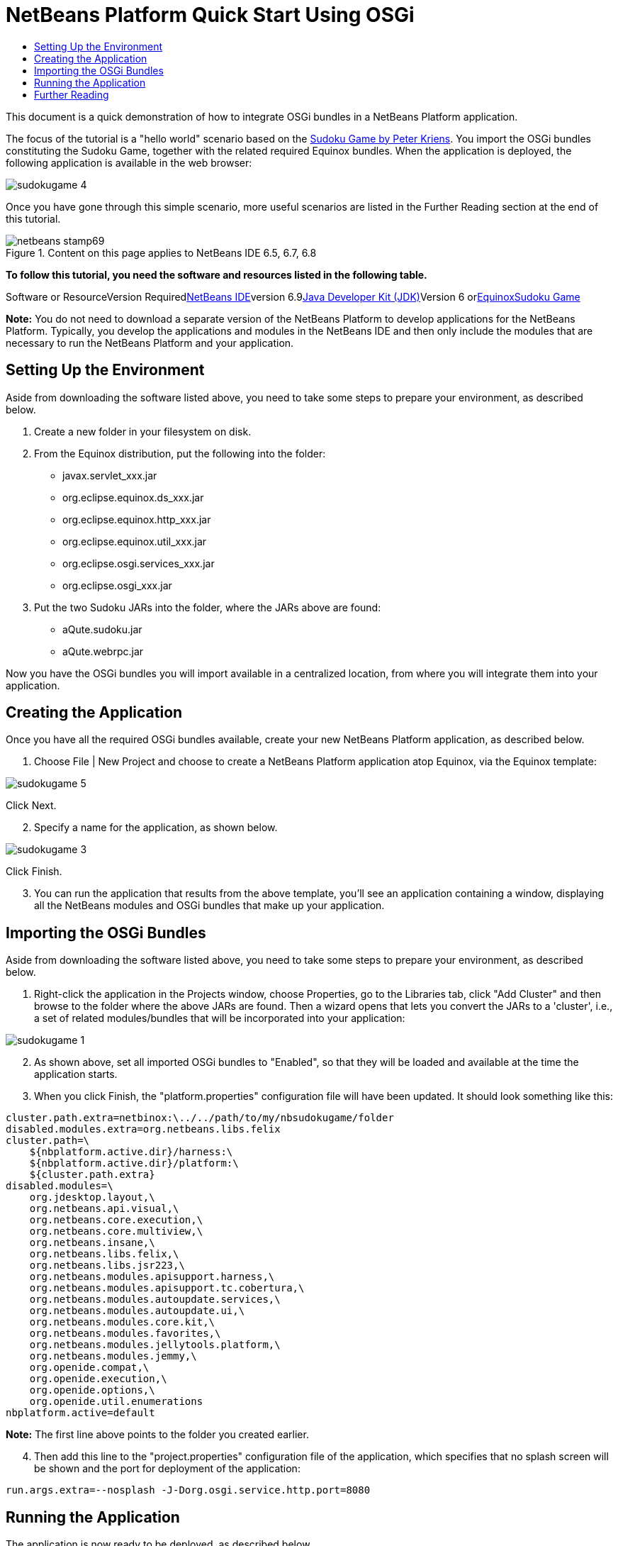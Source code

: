 // 
//     Licensed to the Apache Software Foundation (ASF) under one
//     or more contributor license agreements.  See the NOTICE file
//     distributed with this work for additional information
//     regarding copyright ownership.  The ASF licenses this file
//     to you under the Apache License, Version 2.0 (the
//     "License"); you may not use this file except in compliance
//     with the License.  You may obtain a copy of the License at
// 
//       http://www.apache.org/licenses/LICENSE-2.0
// 
//     Unless required by applicable law or agreed to in writing,
//     software distributed under the License is distributed on an
//     "AS IS" BASIS, WITHOUT WARRANTIES OR CONDITIONS OF ANY
//     KIND, either express or implied.  See the License for the
//     specific language governing permissions and limitations
//     under the License.
//

= NetBeans Platform Quick Start Using OSGi
:jbake-type: platform-tutorial
:jbake-tags: tutorials 
:jbake-status: published
:syntax: true
:source-highlighter: pygments
:toc: left
:toc-title:
:icons: font
:experimental:
:description: NetBeans Platform Quick Start Using OSGi - Apache NetBeans
:keywords: Apache NetBeans Platform, Platform Tutorials, NetBeans Platform Quick Start Using OSGi

This document is a quick demonstration of how to integrate OSGi bundles in a NetBeans Platform application.

The focus of the tutorial is a "hello world" scenario based on the link:http://www.aqute.biz/Code/Download#sudoku[+Sudoku Game by Peter Kriens+]. You import the OSGi bundles constituting the Sudoku Game, together with the related required Equinox bundles. When the application is deployed, the following application is available in the web browser:

image::http://netbeans.dzone.com/sites/all/files/sudokugame-4.png[]

Once you have gone through this simple scenario, more useful scenarios are listed in the Further Reading section at the end of this tutorial.


image::images/netbeans-stamp69.png[title="Content on this page applies to NetBeans IDE 6.5, 6.7, 6.8"]


*To follow this tutorial, you need the software and resources listed in the following table.*

Software or ResourceVersion Requiredlink:https://netbeans.org/downloads/index.html[+NetBeans IDE+]version 6.9link:http://java.sun.com/javase/downloads/index.jsp[+Java Developer Kit (JDK)+]Version 6 orlink:http://download.eclipse.org/equinox[+Equinox+]link:http://www.aqute.biz/Code/Download#sudoku[+Sudoku Game+]

*Note:* You do not need to download a separate version of the NetBeans Platform to develop applications for the NetBeans Platform. Typically, you develop the applications and modules in the NetBeans IDE and then only include the modules that are necessary to run the NetBeans Platform and your application.


== Setting Up the Environment

Aside from downloading the software listed above, you need to take some steps to prepare your environment, as described below.


[start=1]
1. Create a new folder in your filesystem on disk.

[start=2]
2. From the Equinox distribution, put the following into the folder:
* javax.servlet_xxx.jar
* org.eclipse.equinox.ds_xxx.jar
* org.eclipse.equinox.http_xxx.jar
* org.eclipse.equinox.util_xxx.jar
* org.eclipse.osgi.services_xxx.jar
* org.eclipse.osgi_xxx.jar

[start=3]
3. Put the two Sudoku JARs into the folder, where the JARs above are found:
* aQute.sudoku.jar
* aQute.webrpc.jar

Now you have the OSGi bundles you will import available in a centralized location, from where you will integrate them into your application.


== Creating the Application

Once you have all the required OSGi bundles available, create your new NetBeans Platform application, as described below.


[start=1]
1. Choose File | New Project and choose to create a NetBeans Platform application atop Equinox, via the Equinox template:

image::http://netbeans.dzone.com/sites/all/files/sudokugame-5.png[]

Click Next.


[start=2]
2. Specify a name for the application, as shown below.

image::http://netbeans.dzone.com/sites/all/files/sudokugame-3.png[]

Click Finish.


[start=3]
3. You can run the application that results from the above template, you'll see an application containing a window, displaying all the NetBeans modules and OSGi bundles that make up your application.


== Importing the OSGi Bundles

Aside from downloading the software listed above, you need to take some steps to prepare your environment, as described below.


[start=1]
1. Right-click the application in the Projects window, choose Properties, go to the Libraries tab, click "Add Cluster" and then browse to the folder where the above JARs are found. Then a wizard opens that lets you convert the JARs to a 'cluster', i.e., a set of related modules/bundles that will be incorporated into your application:

image::http://netbeans.dzone.com/sites/all/files/sudokugame-1.png[]


[start=2]
2. As shown above, set all imported OSGi bundles to "Enabled", so that they will be loaded and available at the time the application starts.

[start=3]
3. When you click Finish, the "platform.properties" configuration file will have been updated. It should look something like this:

[source,java]
----

cluster.path.extra=netbinox:\../../path/to/my/nbsudokugame/folder
disabled.modules.extra=org.netbeans.libs.felix
cluster.path=\
    ${nbplatform.active.dir}/harness:\
    ${nbplatform.active.dir}/platform:\
    ${cluster.path.extra}
disabled.modules=\
    org.jdesktop.layout,\
    org.netbeans.api.visual,\
    org.netbeans.core.execution,\
    org.netbeans.core.multiview,\
    org.netbeans.insane,\
    org.netbeans.libs.felix,\
    org.netbeans.libs.jsr223,\
    org.netbeans.modules.apisupport.harness,\
    org.netbeans.modules.apisupport.tc.cobertura,\
    org.netbeans.modules.autoupdate.services,\
    org.netbeans.modules.autoupdate.ui,\
    org.netbeans.modules.core.kit,\
    org.netbeans.modules.favorites,\
    org.netbeans.modules.jellytools.platform,\
    org.netbeans.modules.jemmy,\
    org.openide.compat,\
    org.openide.execution,\
    org.openide.options,\
    org.openide.util.enumerations
nbplatform.active=default
----

*Note:* The first line above points to the folder you created earlier.


[start=4]
4. Then add this line to the "project.properties" configuration file of the application, which specifies that no splash screen will be shown and the port for deployment of the application:

[source,java]
----

run.args.extra=--nosplash -J-Dorg.osgi.service.http.port=8080
----


== Running the Application

The application is now ready to be deployed, as described below.


[start=1]
1. Run the application! All the OSGi bundles and NetBeans modules in your application will be deployed. The application for viewing the deployed OSGi bundles and NetBeans modules is deployed too, giving you a desktop application to monitor what is currently deployed, which is quite handy:

image::http://netbeans.dzone.com/sites/all/files/sudokugame-6_0.png[]

Alternatively, delete the whole module that provides the window above. Then remove all the modules that are required by the above window, i.e., remove the window system, actions system, and everything else... except for the few JARs required by the OSGi integration: bootstrap, startup, filesystems, module system, utilities, and lookup.


[source,java]
----

cluster.path.extra=netbinox:\../../path/to/my/nbsudokugame/folder
disabled.modules.extra=org.netbeans.libs.felix
cluster.path=\
    ${nbplatform.active.dir}/harness:\
    ${nbplatform.active.dir}/platform:\
    ${cluster.path.extra}
disabled.modules=\
    org.jdesktop.layout,\
    org.netbeans.api.annotations.common,\
    org.netbeans.api.progress,\
    org.netbeans.api.visual,\
    org.netbeans.core,\
    org.netbeans.core.execution,\
    org.netbeans.core.io.ui,\
    org.netbeans.core.multiview,\
    org.netbeans.core.nativeaccess,\
    org.netbeans.core.output2,\
    org.netbeans.core.ui,\
    org.netbeans.core.windows,\
    org.netbeans.insane,\
    org.netbeans.libs.felix,\
    org.netbeans.libs.jna,\
    org.netbeans.libs.jsr223,\
    org.netbeans.libs.junit4,\
    org.netbeans.modules.apisupport.harness,\
    org.netbeans.modules.apisupport.tc.cobertura,\
    org.netbeans.modules.applemenu,\
    org.netbeans.modules.autoupdate.services,\
    org.netbeans.modules.autoupdate.ui,\
    org.netbeans.modules.core.kit,\
    org.netbeans.modules.editor.mimelookup,\
    org.netbeans.modules.editor.mimelookup.impl,\
    org.netbeans.modules.favorites,\
    org.netbeans.modules.javahelp,\
    org.netbeans.modules.jellytools.platform,\
    org.netbeans.modules.jemmy,\
    org.netbeans.modules.keyring,\
    org.netbeans.modules.masterfs,\
    org.netbeans.modules.nbjunit,\
    org.netbeans.modules.options.api,\
    org.netbeans.modules.options.keymap,\
    org.netbeans.modules.print,\
    org.netbeans.modules.progress.ui,\
    org.netbeans.modules.queries,\
    org.netbeans.modules.sendopts,\
    org.netbeans.modules.settings,\
    org.netbeans.modules.spi.actions,\
    org.netbeans.spi.quicksearch,\
    org.netbeans.swing.outline,\
    org.netbeans.swing.plaf,\
    org.netbeans.swing.tabcontrol,\
    org.openide.actions,\
    org.openide.awt,\
    org.openide.compat,\
    org.openide.dialogs,\
    org.openide.execution,\
    org.openide.explorer,\
    org.openide.io,\
    org.openide.loaders,\
    org.openide.nodes,\
    org.openide.options,\
    org.openide.text,\
    org.openide.util.enumerations,\
    org.openide.windows
nbplatform.active=default
----

Then you will have a non-GUI application, i.e., a server application, well suited for modular web development.


[start=2]
2. Now put this URL in the browser (optionally, use URLDisplayer.getDefault() from the NetBeans UI Utilities API to open the browser at the required location programmatically) and the "index.html" defined within the Sudoku Game is deployed, displayed in the browser, and you can start playing the Suduko Game:

[source,java]
----

http://localhost:8080/rpc/sudoku/index.html
----

Congratulations, you have integrated your first OSGi bundles into a NetBeans Platform application.


== Further Reading

Now that you have completed the tutorial and understand the steps to take when you want to reuse an OSGi bundle in your NetBeans Platform application, take a look at these related documents and more advanced scenarios:

* link:http://www.osgi.org/blog/2006_09_01_archive.html[+Peter Kriens and the Sudoku Game+]
* link:http://wiki.apidesign.org/wiki/NetbinoxTutorial[+Jaroslav Tulach and Netbinox+]
* Toni Epple's OSGi/NetBeans link:http://eppleton.sharedhost.de/blog/?p=662[+blog entry+] and link:http://eppleton.sharedhost.de/blog/?s=Frankenstein%27s+IDE[+presentation+]
* Gunnar Reinseth's NetBeans-EMF integration (link:http://eclipse.dzone.com/emf-on-netbeans-rcp[+part 1+], link:http://eclipse.dzone.com/emf-on-netbeans-rcp-2[+part 2+])
* Also read link:http://java.dzone.com/news/new-cool-tools-osgi-developers[+New Cool Tools for OSGi Developers+]
